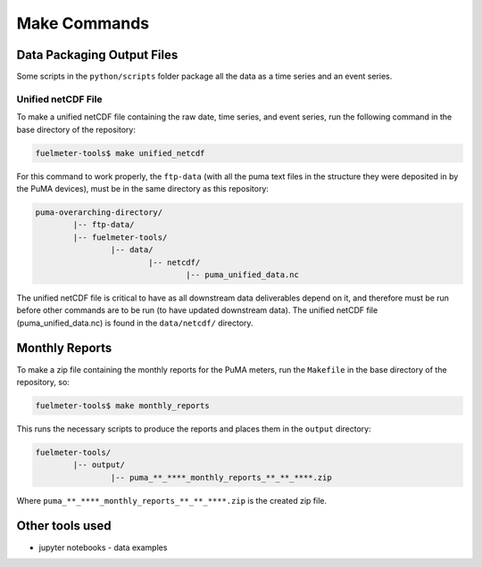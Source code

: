 """""""""""""
Make Commands
"""""""""""""

Data Packaging Output Files
===========================

Some scripts in the ``python/scripts`` folder package all the data as a time series and an event series.

Unified netCDF File
-------------------

To make a unified netCDF file containing the raw date, time series, and event series, run the following command in the base directory of the repository:

.. code-block:: bash

	fuelmeter-tools$ make unified_netcdf

For this command to work properly, the ``ftp-data`` (with all the puma text files in the structure they were deposited in by the PuMA devices), must be in the same directory as this repository:

.. code-block::

	puma-overarching-directory/
		|-- ftp-data/
		|-- fuelmeter-tools/
			|-- data/
				|-- netcdf/
					|-- puma_unified_data.nc

The unified netCDF file is critical to have as all downstream data deliverables depend on it, and therefore must be run before other commands are to be run (to have updated downstream data). The unified netCDF file (puma_unified_data.nc) is found in the ``data/netcdf/`` directory.

Monthly Reports
===============

To make a zip file containing the monthly reports for the PuMA meters, run the ``Makefile`` in the base directory of the repository, so:

.. code-block:: bash

	fuelmeter-tools$ make monthly_reports

This runs the necessary scripts to produce the reports and places them in the ``output`` directory:

.. code-block::

	fuelmeter-tools/
		|-- output/
			|-- puma_**_****_monthly_reports_**_**_****.zip

Where ``puma_**_****_monthly_reports_**_**_****.zip`` is the created zip file.

Other tools used
================

* jupyter notebooks - data examples 
